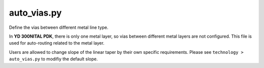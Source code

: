 auto_vias.py
====================

Define the vias between different metal line type.

In **YD 300NITAL PDK**, there is only one metal layer,  so vias between different metal layers are not configured. This file is used for auto-routing related to the metal layer.

Users are allowed to change slope of the linear taper by their own specific requirements. Please see ``technology > auto_vias.py`` to modifiy the default slope.